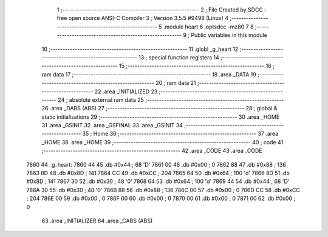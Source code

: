                               1 ;--------------------------------------------------------
                              2 ; File Created by SDCC : free open source ANSI-C Compiler
                              3 ; Version 3.5.5 #9498 (Linux)
                              4 ;--------------------------------------------------------
                              5 	.module heart
                              6 	.optsdcc -mz80
                              7 	
                              8 ;--------------------------------------------------------
                              9 ; Public variables in this module
                             10 ;--------------------------------------------------------
                             11 	.globl _g_heart
                             12 ;--------------------------------------------------------
                             13 ; special function registers
                             14 ;--------------------------------------------------------
                             15 ;--------------------------------------------------------
                             16 ; ram data
                             17 ;--------------------------------------------------------
                             18 	.area _DATA
                             19 ;--------------------------------------------------------
                             20 ; ram data
                             21 ;--------------------------------------------------------
                             22 	.area _INITIALIZED
                             23 ;--------------------------------------------------------
                             24 ; absolute external ram data
                             25 ;--------------------------------------------------------
                             26 	.area _DABS (ABS)
                             27 ;--------------------------------------------------------
                             28 ; global & static initialisations
                             29 ;--------------------------------------------------------
                             30 	.area _HOME
                             31 	.area _GSINIT
                             32 	.area _GSFINAL
                             33 	.area _GSINIT
                             34 ;--------------------------------------------------------
                             35 ; Home
                             36 ;--------------------------------------------------------
                             37 	.area _HOME
                             38 	.area _HOME
                             39 ;--------------------------------------------------------
                             40 ; code
                             41 ;--------------------------------------------------------
                             42 	.area _CODE
                             43 	.area _CODE
   7860                      44 _g_heart:
   7860 44                   45 	.db #0x44	; 68	'D'
   7861 00                   46 	.db #0x00	; 0
   7862 88                   47 	.db #0x88	; 136
   7863 8D                   48 	.db #0x8D	; 141
   7864 CC                   49 	.db #0xCC	; 204
   7865 64                   50 	.db #0x64	; 100	'd'
   7866 8D                   51 	.db #0x8D	; 141
   7867 30                   52 	.db #0x30	; 48	'0'
   7868 64                   53 	.db #0x64	; 100	'd'
   7869 44                   54 	.db #0x44	; 68	'D'
   786A 30                   55 	.db #0x30	; 48	'0'
   786B 88                   56 	.db #0x88	; 136
   786C 00                   57 	.db #0x00	; 0
   786D CC                   58 	.db #0xCC	; 204
   786E 00                   59 	.db #0x00	; 0
   786F 00                   60 	.db #0x00	; 0
   7870 00                   61 	.db #0x00	; 0
   7871 00                   62 	.db #0x00	; 0
                             63 	.area _INITIALIZER
                             64 	.area _CABS (ABS)
